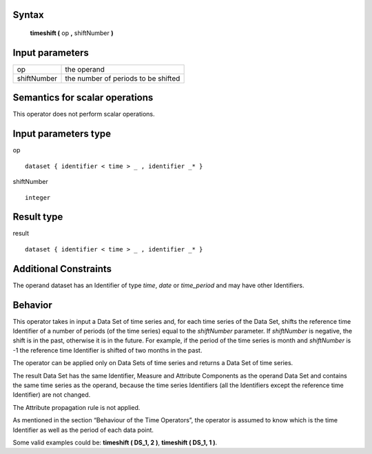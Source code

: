 ------
Syntax
------

    **timeshift (** op **,** shiftNumber **)**

----------------
Input parameters
----------------
.. list-table::

   * - op
     - the operand
   * - shiftNumber
     - the number of periods to be shifted

------------------------------------
Semantics  for scalar operations
------------------------------------
This operator does not perform scalar operations.

-----------------------------
Input parameters type
-----------------------------
op ::

    dataset { identifier < time > _ , identifier _* }

shiftNumber ::

    integer

-----------------------------
Result type
-----------------------------
result ::

    dataset { identifier < time > _ , identifier _* }

-----------------------------
Additional Constraints
-----------------------------
The operand dataset has an Identifier of type *time*, *date* or *time_period* and may have other Identifiers.

--------
Behavior
--------

This operator takes in input a Data Set of time series and, for each time series of the Data Set, shifts the reference
time Identifier of a number of periods (of the time series) equal to the *shiftNumber* parameter. If *shiftNumber*
is negative, the shift is in the past, otherwise it is in the future. For example, if the period of the time series is month
and *shiftNumber* is -1 the reference time Identifier is shifted of two months in the past.

The operator can be applied only on Data Sets of time series and returns a Data Set of time series.

The result Data Set has the same Identifier, Measure and Attribute Components as the operand Data Set and
contains the same time series as the operand, because the time series Identifiers (all the Identifiers except the
reference time Identifier) are not changed.

The Attribute propagation rule is not applied.

As mentioned in the section “Behaviour of the Time Operators”, the operator is assumed to know which is the
time Identifier as well as the period of each data point.

Some valid examples could be: **timeshift ( DS_1, 2 )**, **timeshift ( DS_1, 1 )**.

